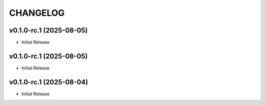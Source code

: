 .. _changelog:

=========
CHANGELOG
=========

..
    version list

.. _changelog-v0.1.0-rc.1:

v0.1.0-rc.1 (2025-08-05)
========================

* Initial Release

.. _changelog-v0.1.0-rc.1:

v0.1.0-rc.1 (2025-08-05)
========================

* Initial Release

.. _changelog-v0.1.0-rc.1:

v0.1.0-rc.1 (2025-08-04)
========================

* Initial Release
